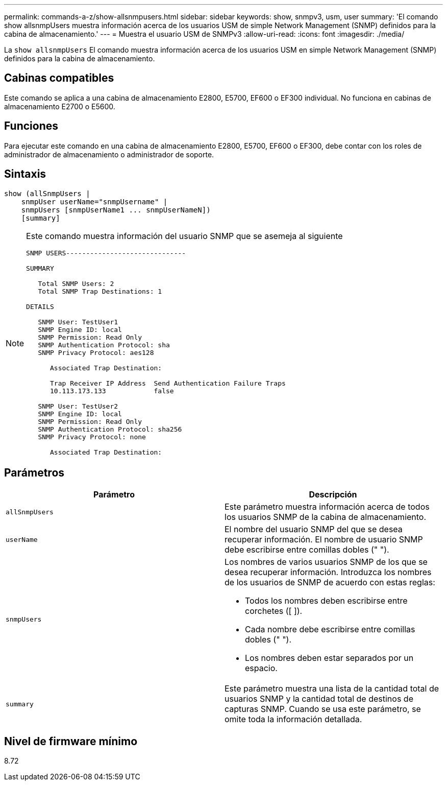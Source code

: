 ---
permalink: commands-a-z/show-allsnmpusers.html 
sidebar: sidebar 
keywords: show, snmpv3, usm, user 
summary: 'El comando show allsnmpUsers muestra información acerca de los usuarios USM de simple Network Management (SNMP) definidos para la cabina de almacenamiento.' 
---
= Muestra el usuario USM de SNMPv3
:allow-uri-read: 
:icons: font
:imagesdir: ./media/


[role="lead"]
La `show allsnmpUsers` El comando muestra información acerca de los usuarios USM en simple Network Management (SNMP) definidos para la cabina de almacenamiento.



== Cabinas compatibles

Este comando se aplica a una cabina de almacenamiento E2800, E5700, EF600 o EF300 individual. No funciona en cabinas de almacenamiento E2700 o E5600.



== Funciones

Para ejecutar este comando en una cabina de almacenamiento E2800, E5700, EF600 o EF300, debe contar con los roles de administrador de almacenamiento o administrador de soporte.



== Sintaxis

[listing]
----
show (allSnmpUsers |
    snmpUser userName="snmpUsername" |
    snmpUsers [snmpUserName1 ... snmpUserNameN])
    [summary]
----
[NOTE]
====
Este comando muestra información del usuario SNMP que se asemeja al siguiente

[listing]
----
SNMP USERS------------------------------

SUMMARY

   Total SNMP Users: 2
   Total SNMP Trap Destinations: 1

DETAILS

   SNMP User: TestUser1
   SNMP Engine ID: local
   SNMP Permission: Read Only
   SNMP Authentication Protocol: sha
   SNMP Privacy Protocol: aes128

      Associated Trap Destination:

      Trap Receiver IP Address  Send Authentication Failure Traps
      10.113.173.133            false

   SNMP User: TestUser2
   SNMP Engine ID: local
   SNMP Permission: Read Only
   SNMP Authentication Protocol: sha256
   SNMP Privacy Protocol: none

      Associated Trap Destination:
----
====


== Parámetros

[cols="2*"]
|===
| Parámetro | Descripción 


 a| 
`allSnmpUsers`
 a| 
Este parámetro muestra información acerca de todos los usuarios SNMP de la cabina de almacenamiento.



 a| 
`userName`
 a| 
El nombre del usuario SNMP del que se desea recuperar información. El nombre de usuario SNMP debe escribirse entre comillas dobles (" ").



 a| 
`snmpUsers`
 a| 
Los nombres de varios usuarios SNMP de los que se desea recuperar información. Introduzca los nombres de los usuarios de SNMP de acuerdo con estas reglas:

* Todos los nombres deben escribirse entre corchetes ([ ]).
* Cada nombre debe escribirse entre comillas dobles (" ").
* Los nombres deben estar separados por un espacio.




 a| 
`summary`
 a| 
Este parámetro muestra una lista de la cantidad total de usuarios SNMP y la cantidad total de destinos de capturas SNMP. Cuando se usa este parámetro, se omite toda la información detallada.

|===


== Nivel de firmware mínimo

8.72
